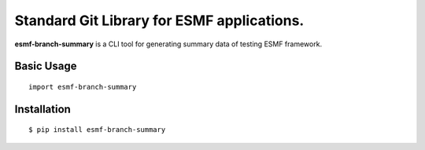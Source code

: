 Standard Git Library for ESMF applications.
===========================================

**esmf-branch-summary** is a CLI tool for generating summary data of testing ESMF framework.


Basic Usage
-----------

::

    import esmf-branch-summary


Installation
------------

::

    $ pip install esmf-branch-summary
